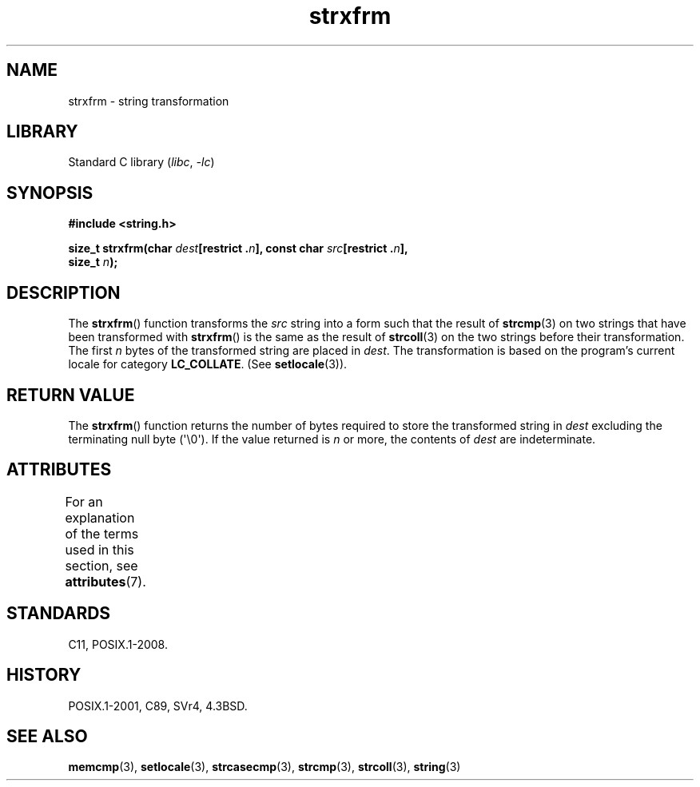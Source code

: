'\" t
.\" Copyright 1993 David Metcalfe (david@prism.demon.co.uk)
.\"
.\" SPDX-License-Identifier: Linux-man-pages-copyleft
.\"
.\" References consulted:
.\"     Linux libc source code
.\"     Lewine's _POSIX Programmer's Guide_ (O'Reilly & Associates, 1991)
.\"     386BSD man pages
.\" Modified Sun Jul 25 10:41:28 1993 by Rik Faith (faith@cs.unc.edu)
.TH strxfrm 3 (date) "Linux man-pages (unreleased)"
.SH NAME
strxfrm \- string transformation
.SH LIBRARY
Standard C library
.RI ( libc ", " \-lc )
.SH SYNOPSIS
.nf
.B #include <string.h>
.PP
.BI "size_t strxfrm(char " dest "[restrict ." n "], \
const char " src "[restrict ." n ],
.BI "               size_t " n );
.fi
.SH DESCRIPTION
The
.BR strxfrm ()
function transforms the
.I src
string into a
form such that the result of
.BR strcmp (3)
on two strings that have
been transformed with
.BR strxfrm ()
is the same as the result of
.BR strcoll (3)
on the two strings before their transformation.
The first
.I n
bytes of the transformed string are placed in
.IR dest .
The transformation is based on the program's current
locale for category
.BR LC_COLLATE .
(See
.BR setlocale (3)).
.SH RETURN VALUE
The
.BR strxfrm ()
function returns the number of bytes required to
store the transformed string in
.I dest
excluding the
terminating null byte (\[aq]\e0\[aq]).
If the value returned is
.I n
or more, the
contents of
.I dest
are indeterminate.
.SH ATTRIBUTES
For an explanation of the terms used in this section, see
.BR attributes (7).
.TS
allbox;
lbx lb lb
l l l.
Interface	Attribute	Value
T{
.na
.nh
.BR strxfrm ()
T}	Thread safety	MT-Safe locale
.TE
.SH STANDARDS
C11, POSIX.1-2008.
.SH HISTORY
POSIX.1-2001, C89, SVr4, 4.3BSD.
.SH SEE ALSO
.BR memcmp (3),
.BR setlocale (3),
.BR strcasecmp (3),
.BR strcmp (3),
.BR strcoll (3),
.BR string (3)
